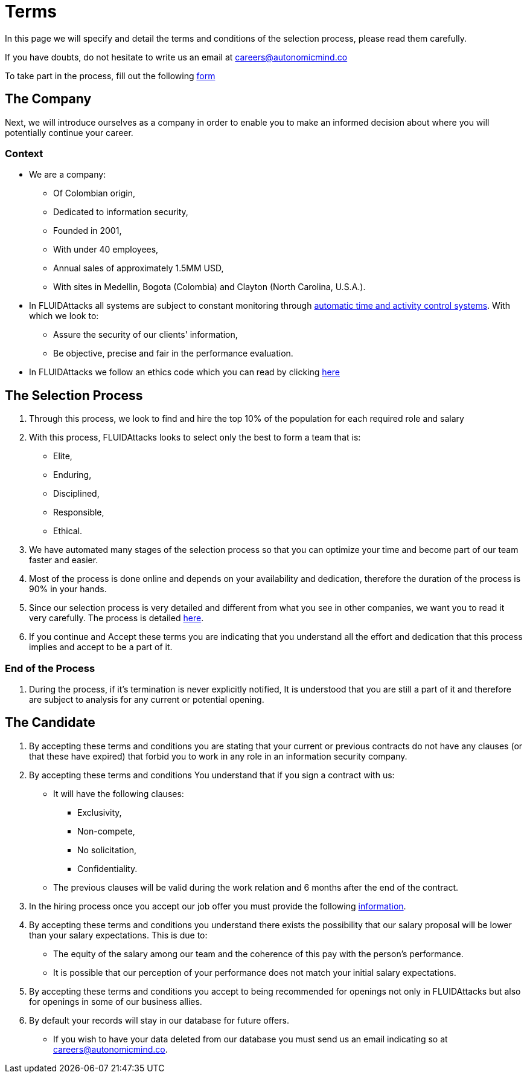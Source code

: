 :slug: careers/terms/
:category: careers
:description: This page is meant to inform everyone interested in being part of the FLUIDAttacks team about the selection process. Here we present information about our company and the terms and conditions that need to be accepted if you wish to be part of the team.
:keywords: FLUIDAttacks, Careers, Process, Selection, Terms, Company.
:translate: empleos/terminos/

= Terms

In this page we will specify and detail
the terms and conditions of the selection process,
please read them carefully.

If you have doubts,
do not hesitate to write us an email at careers@autonomicmind.co

To take part in the process,
fill out the following [button]#link:https://fluidattacks.com/forms/seleccion[form]#

== The Company

Next, we will introduce ourselves as a company
in order to enable you to make an informed decision
about where you will potentially continue your career.

=== Context

* We are a company:

** Of Colombian origin,
** Dedicated to information security,
** Founded in 2001,
** With under 40 employees,
** Annual sales of approximately 1.5MM USD,
** With sites in Medellin, Bogota (Colombia) and Clayton (North Carolina, U.S.A.).

* In +FLUIDAttacks+ all systems are subject to constant monitoring
through link:https://www.timedoctor.com/[automatic time and activity control systems].
With which we look to:
** Assure the security of our clients' information,
** Be objective, precise and fair in the performance evaluation.

* In +FLUIDAttacks+ we follow an ethics code
which you can read by clicking [button]#link:../../values[here]#

== The Selection Process

. Through this process,
we look to find and hire
the top 10% of the population
for each required role and salary
. With this process,
+FLUIDAttacks+ looks to select only the best
to form a team that is:
** Elite,
** Enduring,
** Disciplined,
** Responsible,
** Ethical.

. We have automated many stages of the selection process
so that you can optimize your time and
become part of our team faster and easier.

. Most of the process is done online and
depends on your availability and dedication, therefore
the duration of the process is 90% in your hands.

. Since our selection process is very detailed and
different from what you see in other companies,
we want you to read it very carefully.
The process is detailed link:../../empleos/[here].

. If you continue and
Accept these terms
you are indicating that you understand
all the effort and dedication
that this process implies and
accept to be a part of it.

=== End of the Process

. During the process,
if it’s termination is never explicitly notified,
It is understood that you are still a part of it and
therefore are subject to analysis for any current or potential opening.

== The Candidate

. By accepting these terms and conditions
you are stating that your current or previous contracts
do not have any clauses (or that these have expired)
that forbid you to work in any role in an information security company.

. By accepting these terms and conditions
You understand that if you sign a contract with us:
** It will have the following clauses:
*** Exclusivity,
*** Non-compete,
*** No solicitation,
*** Confidentiality.
** The previous clauses will be valid during the work relation and
6 months after the end of the contract.

. In the hiring process
once you accept our job offer
you must provide the following
link:../vinculacion/[information].

. By accepting these terms and conditions
you understand there exists the possibility that
our salary proposal will be lower than your salary expectations.
This is due to:
** The equity of the salary among our team and
the coherence of this pay with the person’s performance.
** It is possible that our perception of your performance
does not match your initial salary expectations.

. By accepting these terms and conditions
you accept to being recommended
for openings not only in +FLUIDAttacks+ but also
for openings in some of our business allies.

. By default your records will stay in our database for future offers.
** If you wish to have your data deleted from our database
you must send us an email indicating so at careers@autonomicmind.co.

